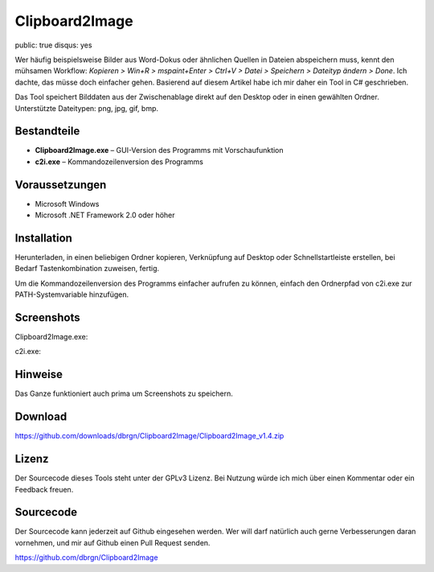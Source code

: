 Clipboard2Image
===============

public: true
disqus: yes

Wer häufig beispielsweise Bilder aus Word-Dokus oder ähnlichen Quellen in
Dateien abspeichern muss, kennt den mühsamen Workflow: *Kopieren > Win+R >
mspaint+Enter > Ctrl+V > Datei > Speichern > Dateityp ändern > Done*. Ich
dachte, das müsse doch einfacher gehen. Basierend auf diesem Artikel habe ich
mir daher ein Tool in C# geschrieben.

Das Tool speichert Bilddaten aus der Zwischenablage direkt auf den Desktop oder
in einen gewählten Ordner. Unterstützte Dateitypen: png, jpg, gif, bmp.

Bestandteile
------------

- **Clipboard2Image.exe** – GUI-Version des Programms mit Vorschaufunktion
- **c2i.exe** – Kommandozeilenversion des Programms

Voraussetzungen
---------------

- Microsoft Windows
- Microsoft .NET Framework 2.0 oder höher

Installation
------------

Herunterladen, in einen beliebigen Ordner kopieren, Verknüpfung auf Desktop oder
Schnellstartleiste erstellen, bei Bedarf Tastenkombination zuweisen, fertig.

Um die Kommandozeilenversion des Programms einfacher aufrufen zu können, einfach
den Ordnerpfad von c2i.exe zur PATH-Systemvariable hinzufügen.

Screenshots
-----------

Clipboard2Image.exe:

.. image:: /static/img/pages/clipboard2image_v1.4.png
    :alt: Screenshot Clipboard2Image

c2i.exe:

.. image:: /static/img/pages/c2i_v1.1.png
    :alt: Screenshot c2i.exe

Hinweise
--------

Das Ganze funktioniert auch prima um Screenshots zu speichern.

Download
--------

https://github.com/downloads/dbrgn/Clipboard2Image/Clipboard2Image_v1.4.zip

Lizenz
------

Der Sourcecode dieses Tools steht unter der GPLv3 Lizenz. Bei Nutzung würde ich
mich über einen Kommentar oder ein Feedback freuen.

Sourcecode
----------

Der Sourcecode kann jederzeit auf Github eingesehen werden. Wer will darf
natürlich auch gerne Verbesserungen daran vornehmen, und mir auf Github einen
Pull Request senden.

https://github.com/dbrgn/Clipboard2Image
